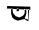 SplineFontDB: 3.2
FontName: Untitled1
FullName: Untitled1
FamilyName: Untitled1
Weight: Regular
Copyright: Copyright (c) 2021, ASUS
UComments: "2021-2-18: Created with FontForge (http://fontforge.org)"
Version: 001.000
ItalicAngle: 0
UnderlinePosition: -100
UnderlineWidth: 50
Ascent: 800
Descent: 200
InvalidEm: 0
LayerCount: 2
Layer: 0 0 "Back" 1
Layer: 1 0 "Fore" 0
XUID: [1021 486 1316481299 16953]
OS2Version: 0
OS2_WeightWidthSlopeOnly: 0
OS2_UseTypoMetrics: 1
CreationTime: 1613629062
ModificationTime: 1613629175
OS2TypoAscent: 0
OS2TypoAOffset: 1
OS2TypoDescent: 0
OS2TypoDOffset: 1
OS2TypoLinegap: 0
OS2WinAscent: 0
OS2WinAOffset: 1
OS2WinDescent: 0
OS2WinDOffset: 1
HheadAscent: 0
HheadAOffset: 1
HheadDescent: 0
HheadDOffset: 1
OS2Vendor: 'PfEd'
DEI: 91125
Encoding: ISO8859-1
UnicodeInterp: none
NameList: AGL For New Fonts
DisplaySize: -48
AntiAlias: 1
FitToEm: 0
WinInfo: 0 38 13
BeginChars: 256 1

StartChar: ydieresis
Encoding: 255 255 0
Width: 1000
Flags: HO
LayerCount: 2
Fore
SplineSet
172 608 m 5
 278 606 l 25
 278 496 l 25
 310 402 l 25
 358 360 l 25
 442 326 l 25
 604 366 l 25
 638 436 l 25
 660 516 l 25
 658 578 l 25
 648 592 l 25
 702 592 l 25
 702 334 l 25
 604 366 l 25
 580 366 l 25
 708 288 l 25
 730 598 l 25
 612 598 l 25
 618 534 l 25
 616 490 l 25
 588 442 l 25
 542 410 l 25
 484 386 l 25
 392 418 l 25
 324 500 l 25
 314 582 l 25
 314 604 l 25
 416 602 l 25
 416 558 l 25
 416 558 402 542 436 542 c 0
 470 542 474 556 474 556 c 25
 476 586 l 25
 468 600 l 25
 440 612 l 25
 416 602 l 25
 416 602 l 25
 314 604 l 25
 172 608 l 5
180 672 m 25
 758 656 l 25
 758 596 l 25
 172 608 l 25
 180 672 l 25
EndSplineSet
EndChar
EndChars
EndSplineFont

